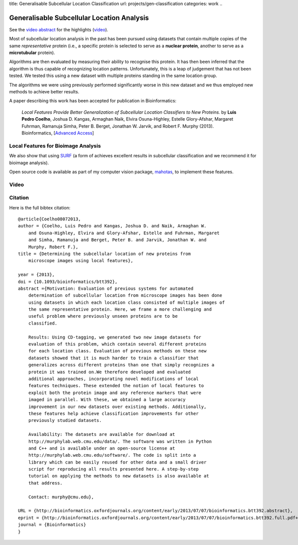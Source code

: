 title: Generalisable Subcellular Location Classification
url: projects/gen-classification
categories: work
..

Generalisable Subcellular Location Analysis
===========================================

See the `video abstract <http://dx.doi.org/10.6084/m9.figshare.744842>`__ for
the highlights (video_).

Most of subcellular location analysis in the past has been pursued using
datasets that contain multiple copies of the same *representative* protein
(i.e., a specific protein is selected to serve as a **nuclear protein**,
another to serve as a **microtubular** protein).

Algorithms are then evaluated by measuring their ability to recognise this
protein. It has then been inferred that the algorithm is thus capable of
recognizing location patterns. Unfortunately, this is a leap of judgement that
has not been tested. We tested this using a new dataset with multiple proteins
standing in the same location group.

.. image:: /files/images/generalization-plot3.png


The algorithms we were using previously performed significantly worse in this
new dataset and we thus employed new methods to achieve better results.

A paper describing this work has been accepted for publication in
Bioinformatics:

    *Local Features Provide Better Generalization of Subcellular Location
    Classifiers to New Proteins.* by **Luis Pedro Coelho**, Joshua D. Kangas,
    Armaghan Naik, Elvira Osuna-Highley, Estelle Glory-Afshar, Margaret
    Fuhrman, Ramanuja Simha, Peter B. Berget, Jonathan W. Jarvik, and Robert F.
    Murphy (2013). Bioinformatics, [`Advanced Access
    <http://dx.doi.org/10.1093/bioinformatics/btt392>`__]


Local Features for Bioimage Analysis
------------------------------------

We also show that using `SURF <http://en.wikipedia.org/wiki/SURF>`__ (a form of achieves
excellent results in subcellular classification and we recommend it for
bioimage analysis).

Open source code is available as part of my computer vision package, `mahotas
</software/mahotas>`__, to implement these features.

Video
-----

.. _video:

.. raw:: html

   <iframe src="http://wl.figshare.com/articles/744842/embed?show_title=1" width="568" height="502" frameborder="0"></iframe>


Citation
--------

Here is the full bibtex citation::

    @article{Coelho08072013,
    author = {Coelho, Luis Pedro and Kangas, Joshua D. and Naik, Armaghan W.
        and Osuna-Highley, Elvira and Glory-Afshar, Estelle and Fuhrman, Margaret
        and Simha, Ramanuja and Berget, Peter B. and Jarvik, Jonathan W. and
        Murphy, Robert F.},
    title = {Determining the subcellular location of new proteins from
        microscope images using local features},

    year = {2013},
    doi = {10.1093/bioinformatics/btt392},
    abstract ={Motivation: Evaluation of previous systems for automated
        determination of subcellular location from microscope images has been done
        using datasets in which each location class consisted of multiple images of
        the same representative protein. Here, we frame a more challenging and
        useful problem where previously unseen proteins are to be
        classified.

        Results: Using CD-tagging, we generated two new image datasets for
        evaluation of this problem, which contain several different proteins
        for each location class. Evaluation of previous methods on these new
        datasets showed that it is much harder to train a classifier that
        generalizes across different proteins than one that simply recognizes a
        protein it was trained on.We therefore developed and evaluated
        additional approaches, incorporating novel modifications of local
        features techniques. These extended the notion of local features to
        exploit both the protein image and any reference markers that were
        imaged in parallel. With these, we obtained a large accuracy
        improvement in our new datasets over existing methods. Additionally,
        these features help achieve classification improvements for other
        previously studied datasets.

        Availability: The datasets are available for download at
        http://murphylab.web.cmu.edu/data/. The software was written in Python
        and C++ and is available under an open-source license at
        http://murphylab.web.cmu.edu/software/. The code is split into a
        library which can be easily reused for other data and a small driver
        script for reproducing all results presented here. A step-by-step
        tutorial on applying the methods to new datasets is also available at
        that address.

        Contact: murphy@cmu.edu},

    URL = {http://bioinformatics.oxfordjournals.org/content/early/2013/07/07/bioinformatics.btt392.abstract},
    eprint = {http://bioinformatics.oxfordjournals.org/content/early/2013/07/07/bioinformatics.btt392.full.pdf+html},
    journal = {Bioinformatics}
    }

